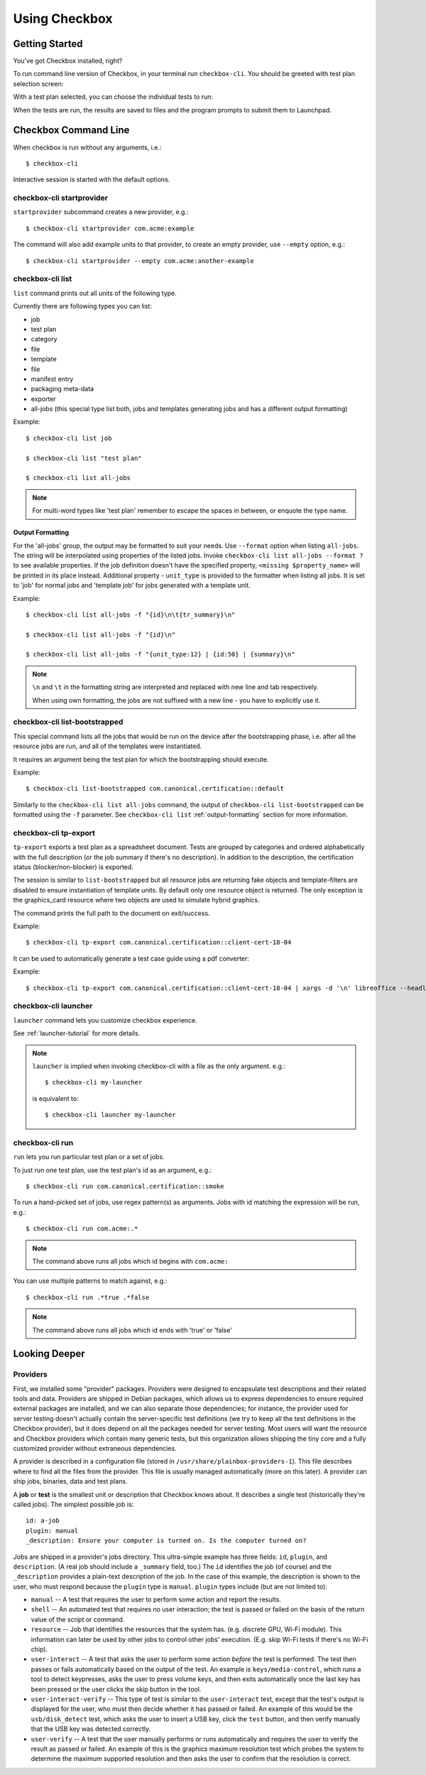 Using Checkbox
========================

Getting Started
---------------

You've got Checkbox installed, right?

To run command line version of Checkbox, in your terminal run ``checkbox-cli``.
You should be greeted with test plan selection screen:

.. image:: ../_images/cc2.png
 :height: 343
 :width: 300
 :scale: 100
 :alt: checkbox-cli enables you to select which test suite to run.

With a test plan selected, you can choose the individual tests to run:

.. image:: ../_images/cc3.png
 :height: 600
 :width: 800
 :scale: 100
 :alt: checkbox-cli enables you to select or de-select specific tests.

When the tests are run, the results are saved to files and the program
prompts to submit them to Launchpad.

Checkbox Command Line
---------------------

When checkbox is run without any arguments, i.e.::

    $ checkbox-cli

Interactive session is started with the default options.

checkbox-cli startprovider
``````````````````````````

``startprovider`` subcommand creates a new provider, e.g.::

    $ checkbox-cli startprovider com.acme:example

The command will also add example units to that provider, to create an empty
provider, use ``--empty`` option, e.g.::

    $ checkbox-cli startprovider --empty com.acme:another-example


checkbox-cli list
`````````````````

``list`` command prints out all units of the following type.

Currently there are following types you can list:

- job
- test plan
- category
- file
- template
- file
- manifest entry
- packaging meta-data
- exporter
- all-jobs (this special type list both, jobs and templates generating jobs and
  has a different output formatting)

Example::

    $ checkbox-cli list job

    $ checkbox-cli list "test plan"

    $ checkbox-cli list all-jobs

.. note::
    For multi-word types like 'test plan' remember to escape the spaces in
    between, or enquote the type name.

.. _output-formatting:

Output Formatting
.................

For the 'all-jobs' group, the output may be formatted to suit your needs. Use
``--format`` option when listing ``all-jobs``. The string will be interpolated
using properties of the listed jobs. Invoke
``checkbox-cli list all-jobs --format ?``
to see available properties. If the job definition doesn't have the specified
property, ``<missing $property_name>`` will be printed in its place instead.
Additional property - ``unit_type`` is provided to the formatter when listing
all jobs. It is set to 'job' for normal jobs and 'template job' for jobs
generated with a template unit.

Example::

    $ checkbox-cli list all-jobs -f "{id}\n\t{tr_summary}\n"

    $ checkbox-cli list all-jobs -f "{id}\n"

    $ checkbox-cli list all-jobs -f "{unit_type:12} | {id:50} | {summary}\n"

.. note::
    ``\n`` and ``\t`` in the formatting string are interpreted and replaced
    with new line and tab respectively.

    When using own formatting, the jobs are not suffixed with a new line - you
    have to explicitly use it.


checkbox-cli list-bootstrapped
``````````````````````````````

This special command lists all the jobs that would be run on the device after
the bootstrapping phase, i.e. after all the resource jobs are run, and all
of the templates were instantiated.

It requires an argument being the test plan for which the bootstrapping should
execute.

Example::

    $ checkbox-cli list-bootstrapped com.canonical.certification::default

Similarly to the ``checkbox-cli list all-jobs`` command, the output of
``checkbox-cli list-bootstrapped`` can be formatted using the ``-f`` parameter.
See ``checkbox-cli list`` :ref:`output-formatting` section for more information.


checkbox-cli tp-export
``````````````````````

``tp-export`` exports a test plan as a spreadsheet document. Tests are grouped
by categories and ordered alphabetically with the full description (or the job
summary if there's no description). In addition to the description, the
certification status (blocker/non-blocker) is exported.

The session is similar to ``list-bootstrapped`` but all resource jobs are
returning fake objects and template-filters are disabled to ensure
instantiation of template units. By default only one resource object is
returned. The only exception is the graphics_card resource where two objects are
used to simulate hybrid graphics.

The command prints the full path to the document on exit/success.

Example::

    $ checkbox-cli tp-export com.canonical.certification::client-cert-18-04

It can be used to automatically generate a test case guide using a pdf converter:

Example::

    $ checkbox-cli tp-export com.canonical.certification::client-cert-18-04 | xargs -d '\n' libreoffice --headless --invisible --convert-to pdf


checkbox-cli launcher
`````````````````````

``launcher`` command lets you customize checkbox experience.

See :ref:`launcher-tutorial` for more details.

.. note::
    ``launcher`` is implied when invoking checkbox-cli with a file as the only
    argument. e.g.::

        $ checkbox-cli my-launcher

    is equivalent to::

        $ checkbox-cli launcher my-launcher

.. _run_subcmd:

checkbox-cli run
````````````````

``run`` lets you run particular test plan or a set of jobs.

To just run one test plan, use the test plan's id as an argument, e.g.::

    $ checkbox-cli run com.canonical.certification::smoke

To run a hand-picked set of jobs, use regex pattern(s) as arguments. Jobs
with id matching the expression will be run, e.g.::

    $ checkbox-cli run com.acme:.*

.. note::
    The command above runs all jobs which id begins with ``com.acme:``

You can use multiple patterns to match against, e.g.::

    $ checkbox-cli run .*true .*false

.. note::
    The command above runs all jobs which id ends with 'true' or 'false'

Looking Deeper
--------------

Providers
`````````

First, we installed some "provider" packages. Providers were designed to
encapsulate test descriptions and their related tools and data. Providers
are shipped in Debian packages, which allows us to express dependencies to
ensure required external packages are installed, and we can also separate
those dependencies; for instance, the provider used for server testing
doesn't actually contain the server-specific test definitions (we try to
keep all the test definitions in the Checkbox provider), but it does depend
on all the packages needed for server testing. Most users will want the
resource and Checkbox providers which contain many generic tests, but this
organization allows shipping the tiny core and a fully customized provider
without extraneous dependencies.

A provider is described in a configuration file (stored in
``/usr/share/plainbox-providers-1``). This file describes where to find all
the files from the provider. This file is usually managed automatically
(more on this later). A provider can ship jobs, binaries, data and test plans.


A **job** or **test** is the smallest unit or description that Checkbox
knows about. It describes a single test (historically they're called
jobs). The simplest possible job is::

 id: a-job
 plugin: manual
 _description: Ensure your computer is turned on. Is the computer turned on?

Jobs are shipped in a provider's jobs directory. This ultra-simple example
has three fields: ``id``, ``plugin``, and ``description``. (A real job
should include a ``_summary`` field, too.) The ``id`` identifies the job
(of course) and the ``_description`` provides a plain-text description of
the job. In the case of this example, the description is shown to the user,
who must respond because the ``plugin`` type is ``manual``. ``plugin``
types include (but are not limited to):

* ``manual`` -- A test that requires the user to perform some action and
  report the results.
* ``shell`` -- An automated test that requires no user interaction; the
  test is passed or failed on the basis of the return value of the script
  or command.
* ``resource`` -- Job that identifies the resources that the system has.
  (e.g. discrete GPU, Wi-Fi module). This information can later be used by
  other jobs to control other jobs' execution. (E.g. skip Wi-Fi tests if
  there's no Wi-Fi chip).
* ``user-interact`` -- A test that asks the user to perform some action
  *before* the test is performed. The test then passes or fails
  automatically based on the output of the test. An example is
  ``keys/media-control``, which runs a tool to detect keypresses, asks the
  user to press volume keys, and then exits automatically once the last
  key has been pressed or the user clicks the skip button in the tool.
* ``user-interact-verify`` -- This type of test is similar to the
  ``user-interact`` test, except that the test's output is displayed for
  the user, who must then decide whether it has passed or failed. An
  example of this would be the ``usb/disk_detect`` test, which asks the
  user to insert a USB key, click the ``test`` button, and then verify
  manually that the USB key was detected correctly.
* ``user-verify`` -- A test that the user manually performs or runs
  automatically and requires the user to verify the result as passed or
  failed.  An example of this is the graphics maximum resolution test
  which probes the system to determine the maximum supported resolution
  and then asks the user to confirm that the resolution is correct.
